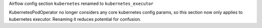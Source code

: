 Airflow config section ``kubernetes`` renamed to ``kubernetes_executor``

KubernetesPodOperator no longer considers any core kubernetes config params, so this section now only applies to kubernetes executor. Renaming it reduces potential for confusion.
